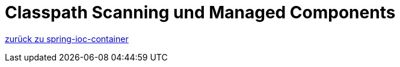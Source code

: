 = Classpath Scanning und Managed Components


link:{docudir}/spring-ioc-container.md[zurück zu spring-ioc-container]


